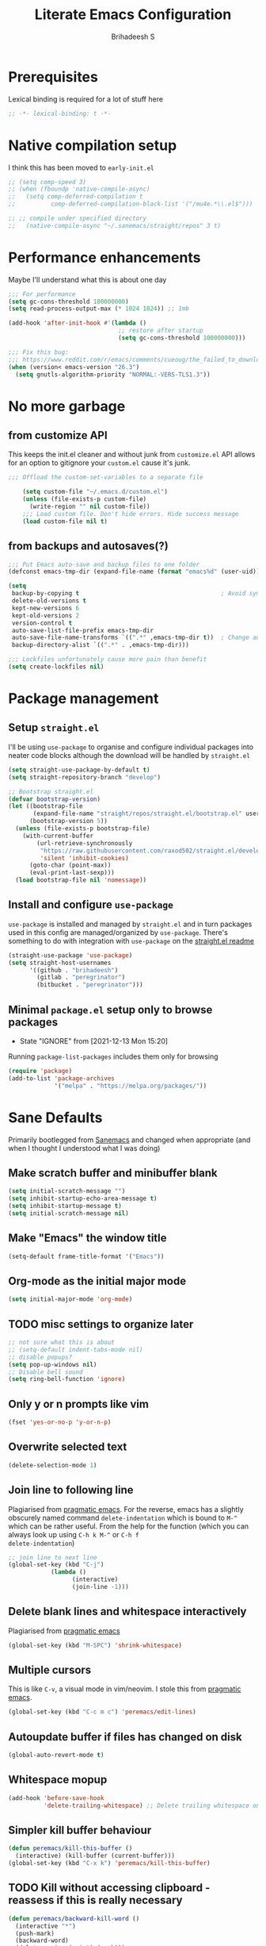 #+TITLE: Literate Emacs Configuration
#+AUTHOR: Brihadeesh S
#+EMAIL: brihadeesh@protonmail.com
#+STARTUP: show4levels
#+CREATED: <2021-12-04 Sat>
#+MODIFIED: <2021-12-13 Mon>

* Prerequisites

Lexical binding is required for a lot of stuff here

#+BEGIN_SRC emacs-lisp :comments no :tangle yes
  ;; -*- lexical-binding: t -*-
#+END_SRC


* Native compilation setup

I think this has been moved to ~early-init.el~

#+BEGIN_SRC emacs-lisp :tangle no
  ;; (setq comp-speed 3)
  ;; (when (fboundp 'native-compile-async)
  ;;   (setq comp-deferred-compilation t
  ;;          comp-deferred-compilation-black-list '("/mu4e.*\\.el$")))

  ;; ;; compile under specified directory
  ;;   (native-compile-async "~/.sanemacs/straight/repos" 3 t)

#+END_SRC



* Performance enhancements

Maybe I'll understand what this is about one day

#+NAME: performance_enhancement
#+BEGIN_SRC emacs-lisp
  ;;; For performance
  (setq gc-cons-threshold 100000000)
  (setq read-process-output-max (* 1024 1024)) ;; 1mb

  (add-hook 'after-init-hook #'(lambda ()
                                 ;; restore after startup
                                 (setq gc-cons-threshold 100000000)))

  ;;; Fix this bug:
  ;;; https://www.reddit.com/r/emacs/comments/cueoug/the_failed_to_download_gnu_archive_is_a_pretty/
  (when (version< emacs-version "26.3")
    (setq gnutls-algorithm-priority "NORMAL:-VERS-TLS1.3"))
#+END_SRC



* No more garbage


** from customize API

This keeps the init.el cleaner and without junk from =customize.el=
API allows for an option to gitignore your =custom.el= cause it's
junk.

#+NAME: customize-disable
#+BEGIN_SRC emacs-lisp
;;; Offload the custom-set-variables to a separate file

    (setq custom-file "~/.emacs.d/custom.el")
    (unless (file-exists-p custom-file)
      (write-region "" nil custom-file))
    ;;; Load custom file. Don't hide errors. Hide success message
    (load custom-file nil t)
 #+END_SRC


** from backups and autosaves(?)

#+NAME: organise-junk
#+BEGIN_SRC emacs-lisp
  ;;; Put Emacs auto-save and backup files to one folder
  (defconst emacs-tmp-dir (expand-file-name (format "emacs%d" (user-uid)) temporary-file-directory))

  (setq
   backup-by-copying t                                        ; Avoid symlinks
   delete-old-versions t
   kept-new-versions 6
   kept-old-versions 2
   version-control t
   auto-save-list-file-prefix emacs-tmp-dir
   auto-save-file-name-transforms `((".*" ,emacs-tmp-dir t))  ; Change autosave dir to tmp
   backup-directory-alist `((".*" . ,emacs-tmp-dir)))

  ;;; Lockfiles unfortunately cause more pain than benefit
  (setq create-lockfiles nil)
 #+END_SRC



* Package management


** Setup ~straight.el~

I'll be using ~use-package~ to organise and configure individual
packages into neater code blocks although the download will be handled
by ~straight.el~

#+NAME: straight-setup
#+BEGIN_SRC emacs-lisp
  (setq straight-use-package-by-default t)
  (setq straight-repository-branch "develop")

  ;; Bootstrap straight.el
  (defvar bootstrap-version)
  (let ((bootstrap-file
         (expand-file-name "straight/repos/straight.el/bootstrap.el" user-emacs-directory))
        (bootstrap-version 5))
    (unless (file-exists-p bootstrap-file)
      (with-current-buffer
          (url-retrieve-synchronously
           "https://raw.githubusercontent.com/raxod502/straight.el/develop/install.el"
           'silent 'inhibit-cookies)
        (goto-char (point-max))
        (eval-print-last-sexp)))
    (load bootstrap-file nil 'nomessage))
#+END_SRC


** Install and configure =use-package=

~use-package~ is installed and managed by =straight.el= and in turn
packages used in this config are managed/organized by
~use-package~. There's something to do with integration with
~use-package~ on the [[https://github.com/raxod502/straight.el/blob/develop/README.md#integration-with-use-package][straight.el readme]]

#+NAME: use-use-package
#+BEGIN_SRC emacs-lisp
  (straight-use-package 'use-package)
  (setq straight-host-usernames
        '((github . "brihadeesh")
          (gitlab . "peregrinator")
          (bitbucket . "peregrinator")))
#+END_SRC


** Minimal ~package.el~ setup only to browse packages

- State "IGNORE"     from              [2021-12-13 Mon 15:20]
Running =package-list-packages= includes them only for browsing

#+BEGIN_SRC emacs-lisp
  (require 'package)
  (add-to-list 'package-archives
               '("melpa" . "https://melpa.org/packages/"))
#+END_SRC



* Sane Defaults

Primarily bootlegged from [[https://sanemacs.com][Sanemacs]] and changed when appropriate (and
when I thought I understood what I was doing)


** Make *scratch* buffer and *minibuffer* blank

#+NAME: blank-startup
#+BEGIN_SRC emacs-lisp
  (setq initial-scratch-message "")
  (setq inhibit-startup-echo-area-message t)
  (setq inhibit-startup-message t)
  (setq initial-scratch-message nil)
#+END_SRC


** Make "Emacs" the *window title*

#+NAME: set-window-title
#+BEGIN_SRC emacs-lisp
  (setq-default frame-title-format '("Emacs"))
#+END_SRC


** Org-mode as the *initial major mode*

#+NAME: start-with-org
#+BEGIN_SRC emacs-lisp
  (setq initial-major-mode 'org-mode)
#+END_SRC


** TODO *misc settings to organize later*

#+BEGIN_SRC emacs-lisp
  ;; not sure what this is about
  ;; (setq-default indent-tabs-mode nil)
  ;; disable popups?
  (setq pop-up-windows nil)
  ;; Disable bell sound
  (setq ring-bell-function 'ignore)
#+END_SRC


** Only *y or n prompts* like vim

#+BEGIN_SRC emacs-lisp
  (fset 'yes-or-no-p 'y-or-n-p)
#+END_SRC


** Overwrite selected text

#+NAME: overwrite-active-region
#+BEGIN_SRC emacs-lisp
  (delete-selection-mode 1)
#+END_SRC


** Join line to following line

Plagiarised from [[https://pragmaticemacs.com/emacs/join-line-to-following-line/][pragmatic emacs]]. For the reverse, emacs has a
slightly obscurely named command =delete-indentation= which is bound
to =M-^= which can be rather useful. From the help for the function
(which you can always look up using =C-h k M-^= or =C-h f
delete-indentation=)

#+NAME: concatenate-following-line
#+BEGIN_SRC emacs-lisp
  ;; join line to next line
  (global-set-key (kbd "C-j")
              (lambda ()
                    (interactive)
                    (join-line -1)))
#+END_SRC


** Delete blank lines and whitespace interactively

Plagiarised from [[https://pragmaticemacs.com/emacs/delete-blank-lines-and-shrink-whitespace/][pragmatic emacs]]

#+NAME: shrink-whitespace
#+BEGIN_SRC emacs-lisp
  (global-set-key (kbd "M-SPC") 'shrink-whitespace)
#+END_SRC


** Multiple cursors

This is like =C-v=, a visual mode in vim/neovim. I stole this from
[[https://pragmaticemacs.com/emacs/multiple-cursors/][pragmatic emacs]].

#+NAME: multiple-cursors
#+BEGIN_SRC emacs-lisp :tangle no
  (global-set-key (kbd "C-c m c") 'peremacs/edit-lines)
#+END_SRC


** Autoupdate buffer if files has changed on disk

#+NAME: reload-buffer-on-modification
#+BEGIN_SRC emacs-lisp
    (global-auto-revert-mode t)
#+END_SRC


** Whitespace mopup

#+NAME: del-whitespace
#+BEGIN_SRC emacs-lisp
      (add-hook 'before-save-hook
                'delete-trailing-whitespace) ;; Delete trailing whitespace on save
#+END_SRC


** Simpler kill buffer behaviour

#+NAME: buffer-killer
#+BEGIN_SRC emacs-lisp
  (defun peremacs/kill-this-buffer ()
    (interactive) (kill-buffer (current-buffer)))
  (global-set-key (kbd "C-x k") 'peremacs/kill-this-buffer)
#+END_SRC


** TODO Kill without accessing clipboard - reassess if this is really necessary

#+BEGIN_SRC emacs-lisp
  (defun peremacs/backward-kill-word ()
    (interactive "*")
    (push-mark)
    (backward-word)
    (delete-region (point) (mark)))

  (global-set-key (kbd "M-DEL") 'peremacs/backward-kill-word)
  (global-set-key (kbd "C-DEL") 'peremacs/backward-kill-word)
#+END_SRC


** Return to last position in buffer

Opens files at last position used. Something about this on [[https://www.emacswiki.org/emacs/SavePlace][Emacs Wiki]]

#+NAME: save-place
#+BEGIN_SRC emacs-lisp
  (save-place-mode 1)
#+END_SRC


** TODO Assorted keybindings - is this really necessary

#+NAME: manual-indent
#+BEGIN_SRC emacs-lisp
  (global-set-key (kbd "C->") 'indent-rigidly-right-to-tab-stop) ; Indent selection by one tab length
  (global-set-key (kbd "C-<") 'indent-rigidly-left-to-tab-stop)  ; De-indent selection by one tab length
#+END_SRC


** Reload Emacs configuration

I'm not sure I understand how this works entirely but [[https://github.com/joseph8th/literatemacs#tangle-and-reload][joseph8th's repo]]
suggests using =M-: (load-file user-init-file) RET= or evaluating that
same function interactively. I've modified the sanemacs reload config
function below hoping that it works but in that doesn't happen, this
first code block can be evaluated using =C-c C-c=:

#+NAME: reload-emacs
#+BEGIN_SRC emacs-lisp
  (defun reload-config ()
    (interactive)
    (load-file user-init-file))
#+END_SRC



** Diminish for a cleaner modeline

#+begin_src emacs-lisp
(use-package diminish)
#+end_src>

* TODO SSH for personal packages and magit

This needs a ton of work

#+BEGIN_SRC emacs-lisp
  (use-package keychain-environment
      :config
      (keychain-refresh-environment))

  ;; ;; import ssh deets from profile
  ;; (use-package exec-path-from-shell
  ;;   :config
  ;;   (exec-path-from-shell-copy-env "SSH_AGENT_PID")
  ;;   (exec-path-from-shell-copy-env "SSH_AUTH_SOCK"))
#+END_SRC


* Terminal

Vterm ftw

#+BEGIN_SRC emacs-lisp
  (use-package vterm
    ;; :ensure t
    :load-path "/usr/lib/libvterm.so.0.0.3"

    :init
    ;;  (setq vterm-term-environment-variable "eterm-256color")
    (setq vterm-disable-bold-font t)
    (setq vterm-kill-buffer-on-exit t)
    (setq vterm-module-cmake-args "-DUSE_SYSTEM_LIBVTERM=no")
    (setq vterm-always-compile-module t)
    (setq vterm-copy-exclude-prompt t))
#+END_SRC


* Code utilities


** Snippets

#+BEGIN_SRC emacs-lisp
  (use-package yasnippet
    :config
    (yas-global-mode 1))
#+END_SRC


** Autopaired parens

#+BEGIN_SRC emacs-lisp
    ;; auto-pair parens
    ;; (use-package autopair
    ;;   ;; :ensure t
    ;;   :init (setq autopair-autowrap t)
    ;;   :config (autopair-mode 1))

    ;; (use-package electric-pairs
    ;;   :straight (:type built-in)
    ;;   :config)

  ;; arguably the best package for managing parens
        ;; (use-package smartparens
        ;;   ;; :defer 1
        ;;   ;; :delight
        ;;   :custom (sp-escape-quotes-after-insert nil)
        ;;   :config (smartparens-global-mode 1))

  (electric-pair-mode 1)
#+END_SRC


** Don't add C-x,C-c,C-v; dont ask why though


#+BEGIN_SRC emacs-lisp
  (setq cua-enable-cua-keys nil)
  ;; for rectangles, CUA is nice
  (cua-mode t)
#+END_SRC


** Aggressive *indentation* coz OCD

...and I hate doing it manually and Emacs usually refuses to do it by
itself

#+BEGIN_SRC emacs-lisp
  (use-package aggressive-indent
    ;; :ensure t
    :config (global-aggressive-indent-mode 1))
#+END_SRC


** I hate arthropods

...except those that you can eat

#+BEGIN_SRC emacs-lisp
  (use-package bug-hunter)
#+END_SRC


** cl-libify

Convert all (deperecated) =cl= symbols to =cl-lib=

#+BEGIN_SRC emacs-lisp
  (use-package cl-libify
    :disabled)
#+END_SRC


** Iedit

A more intuitive way to alter all the occurrences of a word/keyword at once

#+BEGIN_SRC emacs-lisp
  (use-package iedit)
#+END_SRC


** Show line numbers in programming modes

#+NAME: linum-for-progmode
#+BEGIN_SRC emacs-lisp
  (add-hook 'prog-mode-hook
                  (if (and (fboundp 'display-line-numbers-mode) (display-graphic-p))
                      #'display-line-numbers-mode
                    #'linum-mode))
#+END_SRC


** Open shell files from =~/bin= in =sh-mode=

Scope for adding more such shit?

#+BEGIN_SRC emacs-lisp
  (add-to-list 'auto-mode-alist '("/bin/" . sh-mode))
#+END_SRC


** Show matching parens

#+BEGIN_SRC emacs-lisp
  (show-paren-mode 1)
#+END_SRC


* Languages I (allegedly) use


** Vimscript for editing neovim init

...cause neovim sucks and I don't like leaving Emacs in the ideal
case. I might end up replacing this with a *lua config*

#+BEGIN_SRC emacs-lisp
  ;; vimrc syntax
  (use-package vimrc-mode)
  ;; :ensure t)
  (add-to-list 'auto-mode-alist '("\\.vim\\(rc\\)?\\'" . vimrc-mode))
#+END_SRC


** Lua mode?

I intend to learn and use lua for my neovim config.

#+BEGIN_SRC emacs-lisp
  (use-package lua-mode)
#+END_SRC


** Emacs Speaks Statistics for *R* and python(?)

Figure out babel/org-tangle or whatever because Emacs sucks for
RMarkdown and org-mode is generally better (see next bit for RMarkdown)

#+BEGIN_SRC emacs-lisp
  (use-package ess)
  ;; :ensure t
  (require `ess-r-mode)
#+END_SRC


** Polymode for RMarkdown syntax

#+BEGIN_SRC emacs-lisp :tangle no
  (use-package poly-R)
  ;; :ensure t
  (add-to-list 'auto-mode-alist '("\\.md" . poly-markdown-mode))
  (add-to-list 'auto-mode-alist '("\\.Rmd" . poly-ess-help+R-mode))
#+END_SRC


** C and C++ ???

Like really?

#+BEGIN_SRC emacs-lisp
  ;; (use-package cc-mode)
#+END_SRC


** AUCTex for LaTex editing + completion

#+BEGIN_SRC emacs-lisp
  ;; FIXME:
  ;; (use-package auctex
  ;;   :init
  ;;   (setq TeX-auto-save t)
  ;;   (setq TeX-parse-self t)
  ;;   (setq-default TeX-master nil))

  (use-package auctex
    :demand t
    :no-require t
    :mode ("\\.tex\\'" . TeX-latex-mode)
    :config
    (defun latex-help-get-cmd-alist ()    ;corrected version:
      "Scoop up the commands in the index of the latex info manual.
         The values are saved in `latex-help-cmd-alist' for speed."
      ;; mm, does it contain any cached entries
      (if (not (assoc "\\begin" latex-help-cmd-alist))
          (save-window-excursion
            (setq latex-help-cmd-alist nil)
            (Info-goto-node (concat latex-help-file "Command Index"))
            (goto-char (point-max))
            (while (re-search-backward "^\\* \\(.+\\): *\\(.+\\)\\." nil t)
              (let ((key (buffer-substring (match-beginning 1) (match-end 1)))
                    (value (buffer-substring (match-beginning 2)
                                             (match-end 2))))
                (add-to-list 'latex-help-cmd-alist (cons key value))))))
      latex-help-cmd-alist)

    (add-hook 'TeX-after-compilation-finished-functions
              #'TeX-revert-document-buffer))

  (use-package company-auctex)
#+END_SRC


** Spellcheck

Finally figured this out from a [[https://redd.it/ahysvb][reddit post from 2019]].

#+BEGIN_SRC emacs-lisp
  ;; flyspell + aspell??
  (setq ispell-dictionary "en_GB")
  (setq ispell-program-name "hunspell")
  ;; below two lines reset the the hunspell to it STOPS querying locale!
  ;; (setq ispell-local-dictionary "en_GB") ; "en_GB" is key to lookup in `ispell-local-dictionary-alist`

  ;; tell ispell that apostrophes are part of words
  ;; and select Bristish dictionary
  (setq ispell-local-dictionary-alist
               (quote ("UK_English" "[[:alpha:]]" "[^[:alpha:]]" "['’]" t ("-d" "en_GB") nil utf-8)))

  ;; hook for text mode
  (add-hook 'text-mode-hook 'flyspell-mode)
  ;; hook to check spelling for comments in code
  (add-hook 'prog-mode-hook 'flyspell-prog-mode)
#+END_SRC


** Something like scrivener from Mac

...cause I'm gonna become a novelist and/or write large books in the
near future

#+BEGIN_SRC emacs-lisp
    (use-package binder)
    ;; (use-package binder-tutorial)
  #+END_SRC


* Git with Magit and gists with =gist.el=

#+NAME: magit-config
#+BEGIN_SRC emacs-lisp
  (use-package magit
    :bind ("C-x g"    . magit-status))
#+END_SRC

~gist.el~ to manage github gists from here

#+NAME: gists-config
#+BEGIN_SRC emacs-lisp
  (use-package gist)
#+END_SRC


* View ePubs and PDFs in Emacs

#+BEGIN_SRC emacs-lisp
  (use-package nov
    :mode ("\\.epub\\'" . nov-mode)
    :custom (nov-text-width 75))

  (use-package pdf-tools
    :magic ("%PDF" . pdf-view-mode)
    :config (pdf-tools-install :no-query))

  ;; TODO this needs fixing idk why even
  ;; (use-package pdf-view
  ;;   :ensure nil
  ;;   :after pdf-tools
  ;;   :bind (:map pdf-view-mode-map
  ;;               ("C-s" . isearch-forward)
  ;;               ("d" . pdf-annot-delete)
  ;;               ("h" . pdf-annot-add-highlight-markup-annotation)
  ;;               ("t" . pdf-annot-add-text-annotation))
  ;;   :custom
  ;;   (pdf-view-display-size 'fit-page)
  ;;   (pdf-view-resize-factor 1.1)
  ;;   (pdf-view-use-unicode-ligther nil))
#+END_SRC



* Corfu for completion (non-minibuffer kind)

This might need some more work - integration with [[https://github.com/minad/cape][minad's ~cape~]] for
various kinds of completions although he alleges this works well with
base Emacs.

#+NAME: corfu-competions
#+BEGIN_SRC emacs-lisp
  (use-package corfu
    ;; TAB-and-Go customizations
    :custom
    ;; Enable cycling for `corfu-next/previous'
    (corfu-cycle t)
    ;; Disable candidate preselection
    (corfu-preselect-first nil)

    ;; Use TAB for cycling, default is `corfu-complete'.
    :bind
    (:map corfu-map
          ("TAB" . corfu-next)
          ([tab] . corfu-next)
          ("S-TAB" . corfu-previous)
          ([backtab] . corfu-previous))

    :init
    (corfu-global-mode))
#+END_SRC


#+BEGIN_SRC emacs-lisp :tangle no
  (use-package company
        ;; :ensure t
        :bind (("M-n"     . company-select-next)
               ("M-p"     . company-select-previous)))
      (setq company-idle-delay 0.0)
      (add-hook 'after-init-hook #'global-company-mode)
#+END_SRC



* Undo tree



Helps revert to older versions of files in case I fuck up something
somewhere. Hmm.

#+BEGIN_SRC emacs-lisp
  (use-package undo-tree
    :init (global-undo-tree-mode))
#+END_SRC


* Project management and navigation

#+BEGIN_SRC emacs-lisp
  ;; project management
  (use-package projectile
    ;; :ensure t
    :init (setq projectile-completion-system 'default)
    :bind ("C-c p"    . projectile-command-map))
  (setq projectile-project-search-path '("~/my_gits/" "~/dled_gits/" "~/Journal/"))
  (projectile-mode +1)

  ;; (use-package ibuffer-projectile
  ;;   :after ibuffer
  ;;   :preface
  ;;   (defun my/ibuffer-projectile ()
  ;;     (ibuffer-projectile-set-filter-groups)
  ;;     (unless (eq ibuffer-sorting-mode 'alphabetic)
  ;;       (ibuffer-do-sort-by-alphabetic)))
  ;;   :hook (ibuffer . my/ibuffer-projectile))
#+END_SRC



* Consistent and simpler keybinding assignment

#+BEGIN_SRC emacs-lisp
  (use-package general
    ;; :ensure t
    :config
    (general-define-key
     "M-/" 'hippie-expand
     "M-z" 'zap-to-char))
#+END_SRC



* Window Management
This ofc *doensn't work* on wayland and =pgtk= emacs but am I willing
to learn C++ and emacs-lisp well enough to contribute to porting this
to wayland/wlroots or something?


** EXWM

#+BEGIN_SRC emacs-lisp
  (use-package exwm
    ;; :ensure t

    :diminish

    :custom
    (exwm-workspace-number 4)

    ;; (defun exwm-start-process (command)
    ;;   "Start a process via a shell COMMAND."
    ;;   (interactive (list (read-shell-command "$ ")))
    ;;   (start-process-shell-command command nil command))

    ;; ((kbd "<s-return>") #'exwm-start-process)

    ;; (exwm-input-set-key (kbd "<s-return>") #'exwm-start-process)

    :config
    ;; This now has to be toggled separately in the `~/.xinitrc'
    ;; see https://www.reddit.com/r/emacs/comments/mjx2qd/conditional_loading_for_exwm_with_usepackage/gte7puu/
    (require 'exwm-config)
    ;; (exwm-config-default)

    ;; Effective use of EXWM requires the ability to return from char-mode to line-mode.
    ;; This will be performed with s-r.
    (exwm-input-set-key (kbd "s-r") #'exwm-reset)

    ;; Hide all windows except the current one.
    (exwm-input-set-key (kbd "s-o") #'delete-other-windows)

    ;; Close the current window and kill its buffer.
    (exwm-input-set-key (kbd "C-s-x") #'kill-buffer-and-window)

    ;; Close the current window without killing its buffer.
    (exwm-input-set-key (kbd "s-x") #'delete-window)

    ;; Open an Eshell buffer in the current buffer’s location.
    (exwm-input-set-key (kbd "C-z") #'eshell-find-eshell-here)

    ;;  Move point to the windows immediately around the current window.
    (exwm-input-set-key (kbd "s-h") #'windmove-left)
    (exwm-input-set-key (kbd "s-j") #'windmove-down)
    (exwm-input-set-key (kbd "s-k") #'windmove-up)
    (exwm-input-set-key (kbd "s-l") #'windmove-right)
    (exwm-input-set-key (kbd "s-w") #'exwm-workspace-switch))
#+END_SRC



** TODO Workspaces with perspective-el

Independent workspaces for different projects like profiles on RStudio
but perhaps a lot more dynamic. This might need more work hence adding
[[https://github.com/nex3/perspective-el][a link]] here.

#+BEGIN_SRC emacs-lisp
    (use-package perspective
      :bind
      ;; these work with selectrum/vertico i.e. `completing-read'
      ;; type completion systems that are appararently closer to
      ;; base Emacs functioning.
      (("C-x b" . persp-switch-to-buffer*)
      ("C-x k" . persp-kill-buffer*))
      :config
      (persp-mode))
#+END_SRC


** Ace-window

Simpler navigation between open Emacs windows

#+BEGIN_SRC emacs-lisp
  (use-package ace-window
    :init
    (setq aw-keys '(?a ?s ?d ?f ?j ?k ?l ?o))
    (global-set-key (kbd "C-x o") 'ace-window)
    :diminish ace-window-mode)
#+END_SRC


** TODO Sane native window management - needs work

Focuses new windows when created.

#+BEGIN_SRC emacs-lisp
  ;; Window management
  ;; focus new windows once created
  ;; (use-package window
  ;;   :straight (:type 'built-in)
  ;;   :bind (("C-x 3" . hsplit-last-buffer)
  ;;          ("C-x 2" . vsplit-last-buffer))
  ;;   :preface
  ;;   (defun hsplit-last-buffer ()
  ;;     "Gives the focus to the last created horizontal window."
  ;;     (interactive)
  ;;     (split-window-horizontally)
  ;;     (other-window 1))

  ;;   (defun vsplit-last-buffer ()
  ;;     "Gives the focus to the last created vertical window."
  ;;     (interactive)
  ;;     (split-window-vertically)
  ;;     (other-window 1)))
  #+END_SRC



* Display keybinds following various prefixes such as =C-h=

#+BEGIN_SRC emacs-lisp
  (use-package which-key
    :config
    (which-key-mode))
#+END_SRC



* Editing root files & privelege escalation for TRAMP if I ever use it

#+BEGIN_SRC emacs-lisp
    (use-package su
      ;; :config
      ;; (su-mode +1)
      )
#+END_SRC



* Minibuffer completions

** TODO Completion - is [[https://gitlab.com/protesilaos/mct][mct]] worth using?


** IGNORE Prescient command history with =M-x=

#+BEGIN_SRC emacs-lisp :tangle no
  (use-package prescient
    :config
    (prescient-persist-mode 1))
  ;; (use-package selectrum-prescient)
#+END_SRC


** Access a list of recently edited files

Helps jump back into whatever I was doing before closing Emacs. Or my
laptop more like it.

#+BEGIN_SRC emacs-lisp
    (use-package recentf
      :init
      (setq recentf-max-menu-items 25
            recentf-auto-cleanup 'never
            recentf-keep '(file-remote-p file-readable-p))
      (recentf-mode 1))
  #+END_SRC



** IGNORE Selectrum for completions UI

If I rememeber right, this is closer to the default completion
behaviour in Emacs.

#+BEGIN_SRC emacs-lisp :tangle no
  (use-package selectrum
    :init
    (selectrum-mode +1)

    :config
    ;; to make sorting and filtering more intelligent
    (selectrum-prescient-mode +1)

    ;; to save your command history on disk, so the sorting gets more
    ;; intelligent over time
    (prescient-persist-mode +1))
#+END_SRC


** Vertico for completions UI

#+BEGIN_SRC emacs-lisp
  ;; Enable vertico
  (use-package vertico
    :init
    (vertico-mode)

    ;; Different scroll margin
    ;; (setq vertico-scroll-margin 0)

    ;; Show more candidates
    ;; (setq vertico-count 20)

    ;; Grow and shrink the Vertico minibuffer
    (setq vertico-resize t)

    ;; Optionally enable cycling for `vertico-next' and `vertico-previous'.
    ;; (setq vertico-cycle t)
    )

  ;; Optionally use the `orderless' completion style. See
  ;; `+orderless-dispatch' in the Consult wiki for an advanced Orderless style
  ;; dispatcher. Additionally enable `partial-completion' for file path
  ;; expansion. `partial-completion' is important for wildcard support.
  ;; Multiple files can be opened at once with `find-file' if you enter a
  ;; wildcard. You may also give the `initials' completion style a try.
#+END_SRC


** Orderless completion

Search for commands, buffers, etc with vertico without having to match
the order of words in the command. Adding spaces between keywords can
match commands with those words anywhere in them. This config was
bootlegged from [[https://github.com/minad/consult/wiki#minads-orderless-configuration][minad's config at the consult wiki]].

#+BEGIN_SRC emacs-lisp
  (use-package orderless
    :config
  (defvar +orderless-dispatch-alist
    '((?% . char-fold-to-regexp)
      (?! . orderless-without-literal)
      (?`. orderless-initialism)
      (?= . orderless-literal)
      (?~ . orderless-flex)))

  ;; Recognizes the following patterns:
  ;; * ~flex flex~
  ;; * =literal literal=
  ;; * %char-fold char-fold%
  ;; * `initialism initialism`
  ;; * !without-literal without-literal!
  ;; * .ext (file extension)
  ;; * regexp$ (regexp matching at end)
  (defun +orderless-dispatch (pattern index _total)
    (cond
     ;; Ensure that $ works with Consult commands, which add disambiguation suffixes
     ((string-suffix-p "$" pattern)
      `(orderless-regexp . ,(concat (substring pattern 0 -1) "[\x100000-\x10FFFD]*$")))
     ;; File extensions
     ((and
       ;; Completing filename or eshell
       (or minibuffer-completing-file-name
           (derived-mode-p 'eshell-mode))
       ;; File extension
       (string-match-p "\\`\\.." pattern))
      `(orderless-regexp . ,(concat "\\." (substring pattern 1) "[\x100000-\x10FFFD]*$")))
     ;; Ignore single !
     ((string= "!" pattern) `(orderless-literal . ""))
     ;; Prefix and suffix
     ((if-let (x (assq (aref pattern 0) +orderless-dispatch-alist))
          (cons (cdr x) (substring pattern 1))
        (when-let (x (assq (aref pattern (1- (length pattern))) +orderless-dispatch-alist))
          (cons (cdr x) (substring pattern 0 -1)))))))

  ;; Define orderless style with initialism by default
  (orderless-define-completion-style +orderless-with-initialism
    (orderless-matching-styles '(orderless-initialism orderless-literal orderless-regexp)))

  ;; You may want to combine the `orderless` style with `substring` and/or `basic`.
  ;; There are many details to consider, but the following configurations all work well.
  ;; Personally I (@minad) use option 3 currently. Also note that you may want to configure
  ;; special styles for special completion categories, e.g., partial-completion for files.
  ;;
  ;; 1. (setq completion-styles '(orderless))
  ;; This configuration results in a very coherent completion experience,
  ;; since orderless is used always and exclusively. But it may not work
  ;; in all scenarios. Prefix expansion with TAB is not possible.
  ;;
  ;; 2. (setq completion-styles '(substring orderless))
  ;; By trying substring before orderless, TAB expansion is possible.
  ;; The downside is that you can observe the switch from substring to orderless
  ;; during completion, less coherent.
  ;;
  ;; 3. (setq completion-styles '(orderless basic))
  ;; Certain dynamic completion tables (completion-table-dynamic)
  ;; do not work properly with orderless. One can add basic as a fallback.
  ;; Basic will only be used when orderless fails, which happens only for
  ;; these special tables.
  ;;
  ;; 4. (setq completion-styles '(substring orderless basic))
  ;; Combine substring, orderless and basic.
  ;;
  (setq completion-styles '(orderless)
        completion-category-defaults nil
        ;;; Enable partial-completion for files.
        ;;; Either give orderless precedence or partial-completion.
        ;;; Note that completion-category-overrides is not really an override,
        ;;; but rather prepended to the default completion-styles.
        ;; completion-category-overrides '((file (styles orderless partial-completion))) ;; orderless is tried first
        completion-category-overrides '((file (styles partial-completion)) ;; partial-completion is tried first
                                        ;; enable initialism by default for symbols
                                        (command (styles +orderless-with-initialism))
                                        (variable (styles +orderless-with-initialism))
                                        (symbol (styles +orderless-with-initialism)))
        orderless-component-separator #'orderless-escapable-split-on-space ;; allow escaping space with backslash!
        orderless-style-dispatchers '(+orderless-dispatch)))
#+END_SRC


** Persistent command history

Persist history over Emacs restarts. Vertico sorts by history position.

#+BEGIN_SRC emacs-lisp
(use-package savehist
    :init
    (savehist-mode))
#+END_SRC


** A few more useful configurations

#+BEGIN_SRC emacs-lisp
  ;; (use-package emacs
    ;; :init
    ;; Add prompt indicator to `completing-read-multiple'.
    ;; Alternatively try `consult-completing-read-multiple'.
    (defun crm-indicator (args)
      (cons (concat "[CRM] " (car args)) (cdr args)))
    (advice-add #'completing-read-multiple :filter-args #'crm-indicator)

    ;; Do not allow the cursor in the minibuffer prompt
    (setq minibuffer-prompt-properties
          '(read-only t cursor-intangible t face minibuffer-prompt))
    (add-hook 'minibuffer-setup-hook #'cursor-intangible-mode)

    ;; Emacs 28: Hide commands in M-x which do not work in the current mode.
    ;; Vertico commands are hidden in normal buffers.
    ;; (setq read-extended-command-predicate
    ;;       #'command-completion-default-include-p)

    ;; Enable recursive minibuffers
    (setq enable-recursive-minibuffers t)
    ;; )
#+END_SRC


** Richer annotations in minubuffer

#+BEGIN_SRC emacs-lisp
  (use-package marginalia
    :after vertico

    ;; The :init configuration is always executed (Not lazy!)
    :init

    ;; Must be in the :init section of use-package such that the mode gets
    ;; enabled right away. Note that this forces loading the package.
    (marginalia-mode)

    ;; When using Selectrum, ensure that Selectrum is refreshed when cycling annotations.
    ;; (advice-add #'marginalia-cycle :after
    ;;             (lambda () (when (bound-and-true-p selectrum-mode) (selectrum-exhibit 'keep-selected))))

    ;; Prefer richer, more heavy, annotations over the lighter default variant.
    ;; E.g. M-x will show the documentation string additional to the keybinding.
    ;; By default only the keybinding is shown as annotation.
    ;; Note that there is the command `marginalia-cycle' to
    ;; switch between the annotators.
    ;; (setq marginalia-annotators '(marginalia-annotators-heavy marginalia-annotators-light nil))
    )
#+END_SRC


** Consult adds more minibuffer functionality

#+BEGIN_SRC emacs-lisp
  (use-package consult
    ;; Replace bindings. Lazily loaded due by `use-package'.
    :bind
    (("C-x B" . consult-buffer)
     ("C-x 4 b" . consult-buffer-other-window)
     ("C-x 5 b" . consult-buffer-other-frame)
     ("M-g i" . consult-imenu)
     ("M-g I" . consult-project-imenu)
     ;; searching for files
     ("M-s f" . consult-find)
     ("M-s F" . consult-git-grep)
     ("M-s g" . consult-grep)
     ("M-s r" . consult-ripgrep)
     ("C-c f r" . consult-recent-file)
     ;; Isearch integration
     ("C-s" . consult-isearch)
     ("C-c L" . consult-outline)
     ("C-c L" . consult-org-heading)
     ;; yank from kill-ring
     ("M-y" . consult-yank-pop)
     )

    ;; Enable automatic preview at point in the *Completions* buffer. This is
    ;; relevant when you use the default completion UI. You may want to also
    ;; enable `consult-preview-at-point-mode` in Embark Collect buffers.
    :hook (completion-list-mode . consult-preview-at-point-mode)

    :config
    ;; Configure the narrowing key.
    (setq consult-narrow-key "<") ;; (kbd "C-+")

    ;; Configure a function which returns the project
    ;; root directory - projectile.el (projectile-project-root)
    (autoload 'projectile-project-root "projectile")
    (setq consult-project-root-function #'projectile-project-root)

    ;; use consult with perspective.el
    (consult-customize consult--source-buffer :hidden t :default nil)

    (defvar consult--source-perspective
      (list :name     "Perspective"
	    :narrow   ?s
	    :category 'buffer
	    :state    #'consult--buffer-state
	    :default  t
	    :items    #'persp-get-buffer-names))

    (push consult--source-perspective consult-buffer-sources)
    )

  ;; Optionally add the `consult-flycheck' command.
  (use-package consult-flycheck
    :bind (:map flycheck-command-map
		("!" . consult-flycheck)))
#+END_SRC


** TODO Embark - actions; reorganise and make this a title by itself

This I've not used yet but makes a lot of stuff easier like
searchingfor the =definition= or the =help/info= page a highlighted
word from within the buffer or the minibuffer or even the minibuffer
completion list.

*Group with the rest of the packages from this family?*

#+BEGIN_SRC emacs-lisp
    (use-package embark
      :bind
      (("C-S-a" . embark-act)       ;; pick some comfortable binding
       ("C-h B" . embark-bindings)) ;; alternative for `describe-bindings'

      :init
      ;; Optionally replace the key help with a completing-read interface
      (setq prefix-help-command #'embark-prefix-help-command)

      :config
      ;; Hide the mode line of the Embark live/completions buffers
      (add-to-list 'display-buffer-alist
                   '("\\`\\*Embark Collect \\(Live\\|Completions\\)\\*"
                     nil
                     (window-parameters (mode-line-format . none)))))

    ;; Consult users will also want the embark-consult package.
    (use-package embark-consult
      :ensure t
      :after (embark consult)
      :demand t ; only necessary if you have the hook below
      ;; if you want to have consult previews as you move around an
      ;; auto-updating embark collect buffer
      :hook
      (embark-collect-mode . consult-preview-at-point-mode))
#+END_SRC




* TODO org-mode setup

- [X] Get the damn thing first
- [ ] Organise the thing - needs splitting into multiple code blocks.

#+BEGIN_SRC emacs-lisp
        (use-package org
          ;;:defer t
          ;;:hook (org-mode . dw/org-mode-setup)
          :config
          (setq org-ellipsis " ▾"
                org-hide-emphasis-markers t
                org-src-fontify-natively t
                org-fontify-quote-and-verse-blocks t
                org-src-tab-acts-natively t
                ;; org-edit-src-content-indentation 2
                org-hide-block-startup nil
                org-src-preserve-indentation nil
                ;; org-startup-folded 'content
                org-cycle-separator-lines 2
                org-capture-bookmark nil)

          ;;(setq org-modules
          ;;  '(org-crypt
          ;;      org-habit
          ;;      org-bookmark
          ;;      org-eshell
          ;;      org-irc))

          (setq org-refile-targets '((nil :maxlevel . 1)
                                     (org-agenda-files :maxlevel . 1)))

          (setq org-outline-path-complete-in-steps nil)
          (setq org-refile-use-outline-path t)

          ;; get something like this for regular emacs bindings
          ;;(evil-define-key '(normal insert visual) org-mode-map (kbd "C-j") 'org-next-visible-heading)
          ;;(evil-define-key '(normal insert visual) org-mode-map (kbd "C-k") 'org-previous-visible-heading)
          ;;(evil-define-key '(normal insert visual) org-mode-map (kbd "M-j") 'org-metadown)
          ;;(evil-define-key '(normal insert visual) org-mode-map (kbd "M-k") 'org-metaup)

          (org-babel-do-load-languages
           'org-babel-load-languages
           '((emacs-lisp . t)
             (R . t)))

          (use-package org-superstar
            :after org
            :hook (org-mode . org-superstar-mode)
            :custom
            (org-superstar-remove-leading-stars t)
            (org-superstar-headline-bullets-list '("◉" "○" "●" "○" "●" "○" "●")))

          ;; Replace list hyphen with dot
       (font-lock-add-keywords 'org-mode
                               '(("^ *\\([-]\\) "
                                  (0 (prog1 () (compose-region (match-beginning 1) (match-end 1) "•"))))))

       ;; Make sure org-indent face is available
       (require 'org-indent)

       ;; Ensure that anything that should be fixed-pitch in Org files appears that way
       (set-face-attribute 'org-block nil :inherit 'fixed-pitch)
       (set-face-attribute 'org-table nil :inherit 'fixed-pitch)
       (set-face-attribute 'org-formula nil :inherit 'fixed-pitch)
       (set-face-attribute 'org-code nil :inherit '(shadow fixed-pitch))
       (set-face-attribute 'org-indent nil :inherit '(org-hide fixed-pitch))
       (set-face-attribute 'org-verbatim nil :inherit '(shadow fixed-pitch))
       (set-face-attribute 'org-special-keyword nil :inherit '(font-lock-comment-face fixed-pitch))
       (set-face-attribute 'org-meta-line nil :inherit '(font-lock-comment-face fixed-pitch))
       (set-face-attribute 'org-checkbox nil :inherit 'fixed-pitch)


       ;; block templates
       ;; This is needed as of Org 9.2
       (require 'org-tempo)

       (add-to-list 'org-structure-template-alist '("sh" . "src sh"))
       (add-to-list 'org-structure-template-alist '("el" . "src emacs-lisp"))
       (add-to-list 'org-structure-template-alist '("li" . "src lisp"))
       (add-to-list 'org-structure-template-alist '("sc" . "src scheme"))
       (add-to-list 'org-structure-template-alist '("rr" . "src R"))
       (add-to-list 'org-structure-template-alist '("py" . "src python"))
       (add-to-list 'org-structure-template-alist '("lua" . "src lua"))
       (add-to-list 'org-structure-template-alist '("yaml" . "src yaml"))
       (add-to-list 'org-structure-template-alist '("json" . "src json"))

  )
#+END_SRC


** Sources for agenda tasks

Generates an agenda from wildcarded org files from the specified
directory

#+BEGIN_SRC emacs-lisp :tangle no
  ;; (setq org-agenda-files
  ;;       (file-expand-wildcards "~/org/*.org"))
#+END_SRC


** Display features


*** Autoindent/autofill turned on automatically

#+BEGIN_SRC emacs-lisp
  ;; Emacs ver 24+
  (add-hook 'org-mode-hook 'org-indent-mode)
  (setq org-startup-indented t)

  ;; organise paragraphs automatically
  (add-hook 'org-mode-hook 'turn-on-auto-fill)
#+END_SRC


*** Tags and todo-keywords config

Todo-keywords are things like ~TODO~ and ~DONE~ and so on. Tags are for
classifying stuff by the general theme of what's being talked about.


**** todo-keywords
#+BEGIN_SRC emacs-lisp
  (setq org-todo-keywords
        '((sequence "TODO(t)" "IN-PROGRESS(i@/!)" "CHECK(c!)" "|" "DONE(d!)" "IGNORE(f!)"
                    )))
#+END_SRC


**** TODO tags
#+BEGIN_SRC emacs-lisp
  (setq org-tag-alist '((("misc" . ?m)
                        ("emacs" . ?e)
                        ("dotfiles" . ?d)
                        ("work" . ?w)
                        ("chore" . ?c)
                        ("blog" . ?b)
                        )))
#+END_SRC


*** TODO Capture templates

This will need to be looked at carefully. Roughly, I need to work out
if I'm going to be using ~org-agenda~ and if so, how will I be using
it. Adding tasks can be made much easier with this. I can also use
this for entering entries into ~org-journal~, making it a whole deal
easier. Perhaps to start off, [[https://orgmode.org/worg/org-tutorials/index.html][the org-mode tutorial]] might be a good
place to start. I've also got a simple enough config from a reddit
post in my [[file:person_el/sample-org-setup.el][unused local elisp libs]] too.


*** Bullets for non ordered list

#+BEGIN_SRC emacs-lisp
  (font-lock-add-keywords 'org-mode
                          '(("^ +\\([-*]\\) "
                             (0 (prog1 () (compose-region (match-beginning 1) (match-end 1) "•"))))))


    (use-package org-bullets
      :config (add-hook 'org-mode-hook (lambda () (org-bullets-mode 1))))

    ;; If like me, you’re tired of manually updating your tables of
    ;; contents, toc-org will maintain a table of contents at the first
    ;; heading that has a :TOC: tag.
#+END_SRC


*** =Table of contents= for org-mode files

#+BEGIN_SRC emacs-lisp :tangle no
  (use-package toc-org
      :after org
      :hook (org-mode . toc-org-enable))
#+END_SRC

Alternatively

#+begin_src emacs-lisp
(use-package org-make-toc
  :hook (org-mode . org-make-toc-mode))
#+end_src

** TODO Org-Babel for literate programming

Org-mode needs org-babel, ob-tangle, live pdf/html preview within
Emacs, hooks to enable auto-fill, linum-mode (?)


** TODO Journaling requirements

This needs better setting up and integration with either =Orgzly= or
=GitJournal= for android. iOS seems to have better apps though. Or
just make this workable with the termux version of Emacs.

#+BEGIN_SRC emacs-lisp
  (use-package org-journal
    :init
    ;; Change default prefix key; needs to be set before loading org-journal
    (setq org-journal-prefix-key "C-c j ")

    :bind
    ;; (("C-c t" . journal-file-today)
    ;;  ("C-c y" . journal-file-yesterday))

    :config
    ;; Journal directory and files
    (setq org-journal-dir "~/Journal/entries/"
          org-journal-file-format "%Y/%m/%Y%m%d"
          org-journal-file-type 'daily
          org-journal-find-file 'find-file)

    ;; Journal file content
    (setq org-journal-date-format "%e %b %Y (%A)"
          org-journal-time-format "(%R)"
          org-journal-file-header "#+TITLE: Daily Journal\n#+STARTUP: showeverything")
    )
#+END_SRC



** TODO [[https://github.com/bdarcus/citar][Citar]] for reference management?

If I ever get down to writing papers, of course, I'd write them in
~org-mode~ or LaTeX so this should be useful considering =Mendeley
desktop= is bloat and I haven't a clue if FreeBSD even has
=Zotero=. This has additional setup stuff to do with Embark and the
rest of that family. This particular config only works with
~org-mode~. Needs a shit ton of work to properly setup.

Also perhaps check out [[https://github.com/jkitchin/org-ref][org-ref]] - it /seems a lot
simpler/. [[https://www.youtube.com/watch?v=2t925KRBbFc][Introduction to org-ref]] - a video ontroduction

#+BEGIN_SRC emacs-lisp :tangle no
  ;;(use-package citar
    ;;:no-require
    ;;:custom
    ;;(org-cite-global-bibliography '("~/bib/references.bib"))
    ;;(org-cite-insert-processor 'citar)
    ;;(org-cite-follow-processor 'citar)
    ;;(org-cite-activate-processor 'citar)
    ;; optional: org-cite-insert is also bound to C-c C-x C-@
    ;;:bind
    ;;(:map org-mode-map :package org ("C-c b" . #'org-cite-insert)))
#+END_SRC


* UI configuration


** highlighted line-mode

#+NAME: cursorline
#+BEGIN_SRC emacs-lisp
  ;; cursorline
  (global-hl-line-mode 1)
#+END_SRC


** Solid window dividers

#+BEGIN_SRC emacs-lisp
  ;; (setq window-divider-default-right-width 1)
  ;; (setq window-divider-default-bottom-width 1)
  ;; (setq window-divider-default-places 'all)
  ;; (window-divider-mode)
  (setq window-divider-default-right-width 1)
  (setq window-divider-default-bottom-width 1)
  (setq window-divider-default-places 'right-only)
  (add-hook 'after-init-hook #'window-divider-mode)
#+END_SRC


** TODO figure out what this is about

Underline line at descent position, not baseline position

#+BEGIN_SRC emacs-lisp
  (setq x-underline-at-descent-line t)
#+END_SRC


** TODO figure this out too - No ugly button for checkboxes

#+BEGIN_SRC emacs-lisp
  (setq widget-image-enable nil)
#+END_SRC


** Cursor configuration

#+BEGIN_SRC emacs-lisp
  (set-default 'cursor-type  '(bar . 2))
  (blink-cursor-mode 1)
#+END_SRC


** Line-number format

#+BEGIN_SRC emacs-lisp
        (setq linum-format "%4d ")
  #+END_SRC


** Visual not audible bell

Flashes modeline for warnings

#+BEGIN_SRC emacs-lisp
  ;; No sound
  (setq visible-bell t)
  (setq ring-bell-function 'ignore)
#+END_SRC


** No Tooltips

#+BEGIN_SRC emacs-lisp
  (tooltip-mode 0)
#+END_SRC


** Fringe

No fringe but nice glyphs for truncated and wrapped lines

#+BEGIN_SRC emacs-lisp
  (fringe-mode '(0 . 0))
#+END_SRC


** TODO battery on modeline

#+BEGIN_SRC emacs-lisp
  ;; (use-package battery
  ;;   :straight (:type built-in)
  ;;   ;; :type built-in
  ;;   :config
  ;;   (setq battery-mode-line-format " [%b%p%%]"
  ;;         battery-mode-line-limit 95
  ;;         battery-update-interval 180
  ;;         battery-load-low 20
  ;;         battery-load-critical 10)
  ;;   :hook after-init)
#+END_SRC


** Better popups

#+BEGIN_SRC emacs-lisp
  (use-package popper
      :bind (("C-`"   . popper-toggle-latest)
             ("M-`"   . popper-cycle)
             ("C-M-`" . popper-toggle-type))
      :init
      (setq popper-reference-buffers
            '("\\*Messages\\*"
              "Output\\*$"
              help-mode
              compilation-mode))
      (popper-mode +1))
#+END_SRC


** Font configuration


*** Setting a font

#+BEGIN_SRC emacs-lisp
  ;; (set-face-font 'default "Input:size=10")
  ;; (set-face-font 'default "Victor Mono:size=11")
  ;; (set-face-font 'default "Unifont Medium 8")
  ;; (set-face-font 'default "Sudo Light 9")
  ;; (set-face-font 'default "Roboto Mono-7.5")
  ;; (set-face-font 'default "Anka/Coder:pixelsize=10")
  ;; (set-face-font 'default "Cascadia Mono:style=Light:size=10")
  ;; (set-face-font 'default "Monoid-7")
  ;; (set-face-font 'default "DejaVu Sans Mono \- Bront-7")
  ;; (set-face-font 'default "Iosevka-8")
  ;; (set-face-font 'default "mononoki-7.5")
  ;; (set-face-font 'default "Consolas-8")
  ;; (set-face-font 'default "Hack-7.5")
  ;; (set-face-font 'default "Liga SFMono Nerd Font-7.5")
  ;; (set-face-font 'default "xos4 Terminus-9")
  ;; (set-face-font 'default "Anonymous Pro Minus-8.5")
  ;; (set-face-font 'default "Dina-8")
  ;; (set-face-font 'default "Droid Sans Mono-7.5")
  ;; (set-face-font 'default "Fira Code-7.5")
  (set-face-font 'default "Inconsolata-9")
#+END_SRC


*** Line spacing

Usually 0, less if possible but Emacs doesn't allow for that.

#+BEGIN_SRC emacs-lisp
  ;; Line spacing, can be 0 for code and 1 or 2 for text
  (setq-default line-spacing 0)
#+END_SRC


** Editor theme


*** TODO Initial config for moody I guess

Something to do with cleaner modeline for =moody.el= although I'm not
sure it works this way.

#+BEGIN_SRC emacs-lisp
  (let ((line (face-attribute 'mode-line :underline)))
    (set-face-attribute 'mode-line          nil :overline line)
    (set-face-attribute 'mode-line-inactive nil :overline line)
    (set-face-attribute 'mode-line-inactive nil :underline line)
    (set-face-attribute 'mode-line          nil :box nil)
    (set-face-attribute 'mode-line-inactive nil :box nil)
    (set-face-attribute 'mode-line-inactive nil :box nil))
#+END_SRC


*** Externally sourced


**** TODO Modus themes from Protesilaos!

This might need additional setting since modus themes are now included
within Emacs

#+BEGIN_SRC emacs-lisp
    (use-package modus-themes
    :init
    (setq modus-themes-bold-constructs t
          modus-themes-italic-constructs t
          modus-themes-region 'no-extend
          modus-themes-mode-line '(borderless 2)
          modus-themes-prompts '(italic background)
          modus-themes-completions 'opinionated
          modus-themes-hl-line 'accented
          modus-themes-intense-markup t
          modus-themes-region '(no-extend bg-only)
          modus-themes-org-block 'gray-background)

    (setq modus-themes-headings
          '((1 . (overline background semibold))
            (2 . (overline background semibold))
            (3 . (overline background semibold))
            (4 . (background semibold))
            (t . (regular))))

    ;; set semibold as the bold face
    (set-face-attribute 'bold nil :weight 'semibold)

    ;; Load the theme files before enabling a theme
    ;; (modus-themes-load-themes)
    :config
    ;; Load the theme of your choice:
    ;; (modus-themes-load-operandi)
    ;; (modus-themes-load-vivendi)
    )
#+END_SRC


**** TODO Elegant Emacs from Nicolas Rougier

Somehow figure out how to incorporate my edits into this - they were
definitely a lot better for my workflow (doh)

#+BEGIN_SRC emacs-lisp
  (use-package nano-theme
    :straight (:host github :repo "rougier/nano-theme")

    ;; load theme separately
    ;; (nano-light)
    )
#+END_SRC

This is my fork

#+BEGIN_SRC emacs-lisp :tangle no
;; I'll have to manually load the theme I guess because this shit is a mess.
  (use-package elegant-emacs
    :straight (elegant-emacs :type git :host github :repo "brihadeesh/elegant-emacs"))
#+END_SRC


**** Expresso like Alessandro Yorba's vim theme =breve=

#+BEGIN_SRC emacs-lisp
;; (use-package expresso-theme
  ;;   :recipe ()
  ;;   :config
  ;;   (load-theme expresso nil t))
#+END_SRC


**** Zenburn

Needs no introduction

#+BEGIN_SRC emacs-lisp
  (use-package zenburn-theme
    :config
    ;; scale headings in org-mode
    (setq zenburn-scale-org-headlines nil)

    ;; scale headings in outline-mode
    (setq zenburn-scale-outline-headlines nil)
    ;; load theme
    ;; (load-theme 'zenburn t)
    ;; (let ((line (face-attribute 'mode-line :underline)))
    ;;   (set-face-attribute 'mode-line          nil :overline line)
    ;;   (set-face-attribute 'mode-line-inactive nil :overline line)
    ;;   (set-face-attribute 'mode-line-inactive nil :underline line)
    ;;   (set-face-attribute 'mode-line          nil :box nil)
    ;;   (set-face-attribute 'mode-line-inactive nil :box nil)
    ;;   (set-face-attribute 'mode-line-inactive nil :box nil))
    )
#+END_SRC


**** Badwolf
#+BEGIN_SRC emacs-lisp
  ;; (use-package badwolf-theme
  ;; :config
  ;; (load-theme 'badwolf t)
  ;; )
#+END_SRC


**** Commentary

An elegant theme highlighting comments only

#+BEGIN_SRC emacs-lisp
  (use-package commentary-theme
    :config
    (load-theme 'commentary t)
    )
#+END_SRC


*** TODO My themes (LOL)

Neither of these work using =straight.el= or =use-package=, together
or separately (afaik). If these work, I could maybe add some more of
my own.

Forked from the [[https://github.com/lthms/colorless-themes][colorless-themes macro]]. This includes my version of
the macro, original themes from Thomas Letan, and some additional
themes of my own that use this macro.

#+BEGIN_SRC emacs-lisp
  (use-package colourless-themes
    :straight (:host gitlab :repo "peregrinator/colourless-themes-el")
    :config
    ;; (load-theme 'einkless t)
    )
#+END_SRC
